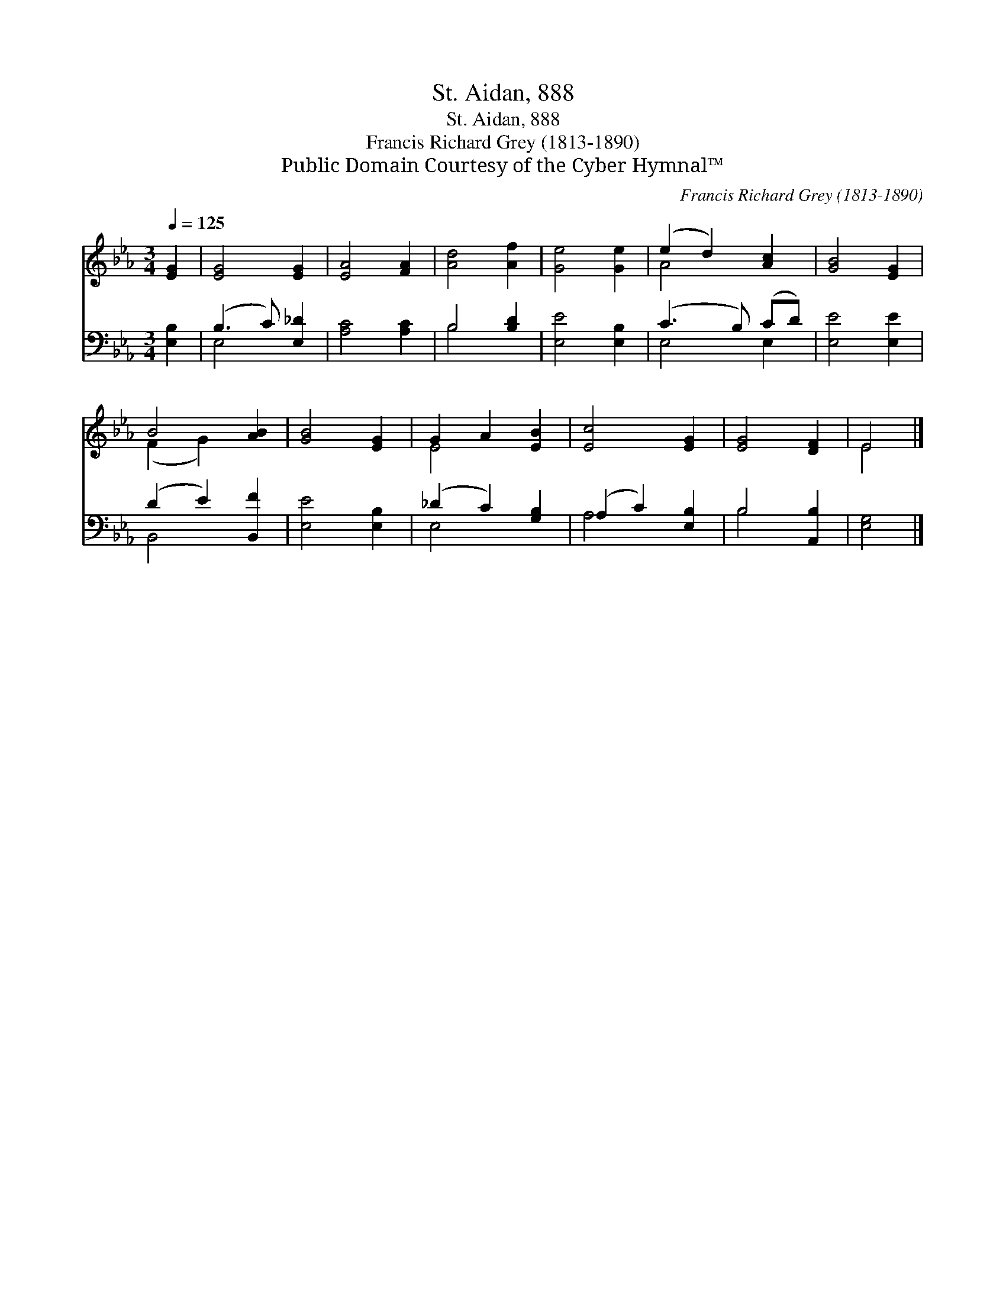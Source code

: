 X:1
T:St. Aidan, 888
T:St. Aidan, 888
T:Francis Richard Grey (1813-1890)
T:Public Domain Courtesy of the Cyber Hymnal™
C:Francis Richard Grey (1813-1890)
Z:Public Domain
Z:Courtesy of the Cyber Hymnal™
%%score ( 1 2 ) ( 3 4 )
L:1/8
Q:1/4=125
M:3/4
K:Eb
V:1 treble 
V:2 treble 
V:3 bass 
V:4 bass 
V:1
 [EG]2 | [EG]4 [EG]2 | [EA]4 [FA]2 | [Ad]4 [Af]2 | [Ge]4 [Ge]2 | (e2 d2) [Ac]2 | [GB]4 [EG]2 | %7
 B4 [AB]2 | [GB]4 [EG]2 | G2 A2 [EB]2 | [Ec]4 [EG]2 | [EG]4 [DF]2 | E4 |] %13
V:2
 x2 | x6 | x6 | x6 | x6 | A4 x2 | x6 | (F2 G2) x2 | x6 | E4 x2 | x6 | x6 | E4 |] %13
V:3
 [E,B,]2 | (B,3 C) [E,_D]2 | [A,C]4 [A,C]2 | B,4 [B,D]2 | [E,E]4 [E,B,]2 | (C3 B,) (CD) | %6
 [E,E]4 [E,E]2 | (D2 E2) [B,,F]2 | [E,E]4 [E,B,]2 | (_D2 C2) [G,B,]2 | (A,2 C2) [E,B,]2 | %11
 B,4 [A,,B,]2 | [E,G,]4 |] %13
V:4
 x2 | E,4 x2 | x6 | B,4 x2 | x6 | E,4 E,2 | x6 | B,,4 x2 | x6 | E,4 x2 | A,4 x2 | B,4 x2 | x4 |] %13

